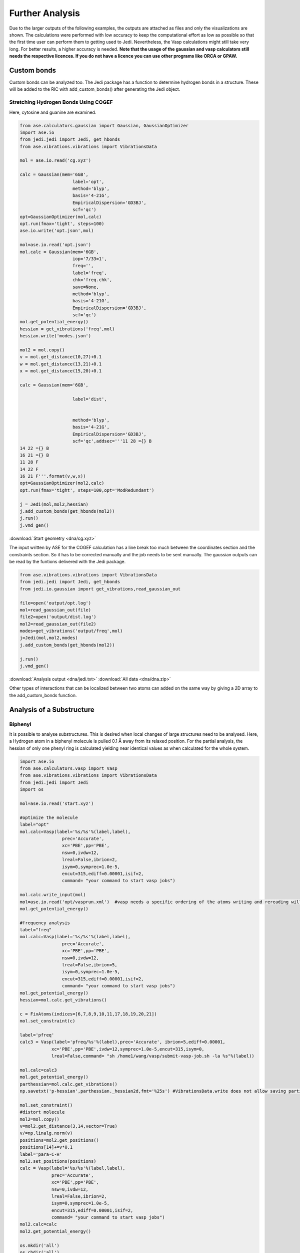 ================
Further Analysis
================

Due to the larger outputs of the following examples, the outputs are attached as files and only the visualizations are shown. The calculations were performed with low accuracy to keep the computational effort as low as possible so that the first time user can perform them to getting used to Jedi. Nevertheless, the Vasp calculations might still take very long. For better results, a higher accuracy is needed. **Note that the usage of the gaussian and vasp calculators still needs the respective licences. If you do not have a licence you can use other programs like ORCA or GPAW.**

Custom bonds
============

Custom bonds can be analyzed too. The Jedi package has a function to determine hydrogen bonds in a structure. These will be added to the RIC with add_custom_bonds() after generating the Jedi object. 

Stretching Hydrogen Bonds Using COGEF 
--------------------------------------

Here, cytosine and guanine are examined.

.. code-block:: python

    from ase.calculators.gaussian import Gaussian, GaussianOptimizer
    import ase.io
    from jedi.jedi import Jedi, get_hbonds
    from ase.vibrations.vibrations import VibrationsData
    
    mol = ase.io.read('cg.xyz')
    
    calc = Gaussian(mem='6GB',
                        label='opt',
                        method='blyp',
                        basis='4-21G',
                        EmpiricalDispersion='GD3BJ',
                        scf='qc')
    opt=GaussianOptimizer(mol,calc)
    opt.run(fmax='tight', steps=100)
    ase.io.write('opt.json',mol)
    
    mol=ase.io.read('opt.json')
    mol.calc = Gaussian(mem='6GB',
                        iop='7/33=1',
                        freq='',
                        label='freq',
                        chk='freq.chk',
                        save=None,
                        method='blyp',
                        basis='4-21G',
                        EmpiricalDispersion='GD3BJ',
                        scf='qc')
    mol.get_potential_energy()
    hessian = get_vibrations('freq',mol)
    hessian.write('modes.json')
    
    mol2 = mol.copy()
    v = mol.get_distance(10,27)+0.1
    w = mol.get_distance(13,21)+0.1
    x = mol.get_distance(15,20)+0.1
    
    calc = Gaussian(mem='6GB',
    
                        label='dist',
    
    
                        method='blyp',
                        basis='4-21G',
                        EmpiricalDispersion='GD3BJ',
                        scf='qc',addsec='''11 28 ={} B
    14 22 ={} B
    16 21 ={} B
    11 28 F
    14 22 F
    16 21 F'''.format(v,w,x))
    opt=GaussianOptimizer(mol2,calc)
    opt.run(fmax='tight', steps=100,opt='ModRedundant')
    
    j = Jedi(mol,mol2,hessian)
    j.add_custom_bonds(get_hbonds(mol2))
    j.run()
    j.vmd_gen()

:download:`Start geometry <dna/cg.xyz>`


The input written by ASE for the COGEF calculation has a line break too much between the coordinates section and the constraints section. So it has to be corrected manually and the job needs to be sent manually.
The gaussian outputs can be read by the funtions delivered with the Jedi package.

.. code-block:: python

    from ase.vibrations.vibrations import VibrationsData
    from jedi.jedi import Jedi, get_hbonds
    from jedi.io.gaussian import get_vibrations,read_gaussian_out

    file=open('output/opt.log')
    mol=read_gaussian_out(file)
    file2=open('output/dist.log')
    mol2=read_gaussian_out(file2)
    modes=get_vibrations('output/freq',mol)
    j=Jedi(mol,mol2,modes)
    j.add_custom_bonds(get_hbonds(mol2))

    j.run()
    j.vmd_gen()

.. image:: dna/cg.png
    :width: 30%

.. image:: dna/vmd/allcolorbar.png
    :width: 10%


:download:`Analysis output <dna/jedi.txt>`
:download:`All data <dna/dna.zip>`

Other types of interactions that can be localized between two atoms can added on the same way by giving a 2D array to the add_custom_bonds function. 

Analysis of a Substructure
==========================

Biphenyl
--------

It is possible to analyse substructures. This is desired when local changes of large structures need to be analysed. Here, a Hydrogen atom in a biphenyl molecule is pulled 0.1 Å away from its relaxed position. For the partial analysis, the hessian of only one phenyl ring is calculated yielding near identical values as when calculated for the whole system.

.. code-block:: python

    import ase.io
    from ase.calculators.vasp import Vasp
    from ase.vibrations.vibrations import VibrationsData
    from jedi.jedi import Jedi
    import os
    
    mol=ase.io.read('start.xyz')
    
    #optimize the molecule
    label="opt"
    mol.calc=Vasp(label='%s/%s'%(label,label),
                    prec='Accurate',
                    xc='PBE',pp='PBE',
                    nsw=0,ivdw=12,
                    lreal=False,ibrion=2,
                    isym=0,symprec=1.0e-5,
                    encut=315,ediff=0.00001,isif=2,
                    command= "your command to start vasp jobs")
    
    mol.calc.write_input(mol)
    mol=ase.io.read('opt/vasprun.xml')  #vasp needs a specific ordering of the atoms writing and rereading will adapt this indexing
    mol.get_potential_energy()
    
    #frequency analysis
    label="freq"
    mol.calc=Vasp(label='%s/%s'%(label,label),
                    prec='Accurate',
                    xc='PBE',pp='PBE',
                    nsw=0,ivdw=12,
                    lreal=False,ibrion=5,
                    isym=0,symprec=1.0e-5,
                    encut=315,ediff=0.00001,isif=2,
                    command= "your command to start vasp jobs")
    mol.get_potential_energy()
    hessian=mol.calc.get_vibrations()
    
    c = FixAtoms(indices=[6,7,8,9,10,11,17,18,19,20,21])
    mol.set_constraint(c)
    
    label='pfreq'
    calc3 = Vasp(label='pfreq/%s'%(label),prec='Accurate', ibrion=5,ediff=0.00001,
                xc='PBE',pp='PBE',ivdw=12,symprec=1.0e-5,encut=315,isym=0,
                lreal=False,command= "sh /home1/wang/vasp/submit-vasp-job.sh -la %s"%(label))
    
    mol.calc=calc3
    mol.get_potential_energy()
    parthessian=mol.calc.get_vibrations()
    np.savetxt('p-hessian',parthessian._hessian2d,fmt='%25s') #VibrationsData.write does not allow saving partial hessian
    
    mol.set_constraint()
    #distort molecule
    mol2=mol.copy()
    v=mol2.get_distance(3,14,vector=True)
    v/=np.linalg.norm(v)
    positions=mol2.get_positions()
    positions[14]+=v*0.1
    label='para-C-H'
    mol2.set_positions(positions)
    calc = Vasp(label='%s/%s'%(label,label),
                prec='Accurate',
                xc='PBE',pp='PBE',
                nsw=0,ivdw=12,
                lreal=False,ibrion=2,
                isym=0,symprec=1.0e-5,
                encut=315,ediff=0.00001,isif=2,
                command= "your command to start vasp jobs")
    mol2.calc=calc
    mol2.get_potential_energy()
    
    os.mkdir('all')
    os.chdir('all')
    j=Jedi(mol,mol2,hessian)
    j.run()
    j.vmd_gen()
    
    os.chdir('../..')
    os.mkdir('partial')
    os.chdir('partial')
    jpart=Jedi(mol,mol2,parthessian)
    jpart.partial_analysis(indices=[0,1,2,3,4,5,12,13,14,15,16])
    jpart.vmd_gen()


:download:`Start geometry <biphenyl/start.xyz>`

.. image:: biphenyl/biphg.png
    :width: 20%

.. image:: biphenyl/analysis/all/vmd/allcolorbar.png
    :width: 10%

.. image:: biphenyl/biphp.png
    :width: 20%

.. image:: biphenyl/analysis/partial/vmd/allcolorbar.png
    :width: 10%

:download:`Analysis output <biphenyl/analysis/all/jedi.txt>`
:download:`Analysis output <biphenyl/analysis/partial/jedi.txt>`


It is possible to only show specific RIC after calculating the whole analysis by giving a list of the desired atoms' indices to the run function.

.. code-block:: python
    
    os.chdir('../..')
    os.mkdir('special')
    os.chdir('special')
    jpart=Jedi(mol,mol2,modes)
    jpart.run(indices=[0,1,2,3,4,5,12,13,14,15,16])
    jpart.vmd_gen()

.. image:: biphenyl/biphs.png
    :width: 20%

.. image:: biphenyl/analysis/special/vmd/allcolorbar.png
    :width: 10%

:download:`Analysis output <biphenyl/analysis/special/jedi.txt>`
:download:`All data <biphenyl/biphenyl.zip>`

More Examples
=============

The following is intended to be an inspiration of what can also be analyzed.





Using EFEI
-----------

Stretching bonds using a predefined force is possible with the EFEI method. The following example shows an ethane molecule of which the C-C bond is stretched with a force of 4 nN.

.. code-block:: python

    from ase.build import molecule
    from ase.vibratrions.vibrations import VibrationsData
    from jedi.jedi import Jedi
    from jedi.io.orca import get_vibrations
    from jedi.io.orca import OrcaOptimizer, ORCA
    import ase.io
    mol=molecule('C2H6')


    calc = ORCA(label='opt',
                orcasimpleinput='pbe cc-pVDZ OPT'
                ,task='opt')
    opt=OrcaOptimizer(mol,calc)
    opt.run()

    ase.io.write('opt.json',mol)
    mol=ase.io.read('opt.json')
    mol.calc=ORCA(label='orcafreq',
                orcasimpleinput='pbe cc-pVDZ FREQ',
                task='sp')
    mol.get_potential_energy()

    modes=get_vibrations('orcafreq',mol)

    mol2=mol.copy()
    calc = ORCA(label='stretch',
                orcasimpleinput='pbe cc-pVDZ  OPT',
                orcablocks='''%geom
        POTENTIALS
            { C 0 1 4.0 }
        end 
    end ''',task='opt')
    opt=OrcaOptimizer(mol2,calc)
    opt.run()
    ase.io.write('force.json',mol)

    j=Jedi(mol,mol2,modes)
    j.run()
    j.vmd_gen()

.. image:: ethane/ethan.png
    :width: 20%

.. image:: ethane/vmd/allcolorbar.pdf
    :width: 10%

:download:`Analysis output <ethane/jedi.txt>`
:download:`All data <ethane/ethane.zip>`


Hydrostatic Pressure using X-HCFF
---------------------------------

A lot of models have been developed to simulate pressure. X-HCFF is one of them that simulates Hydrostatic pressure. Here, Dewar and Ladenburg benzene are analyzed under 50GPa of pressure.

.. code-block:: python

    import ase.io
    from ase.calculators.qchem import QChem
    from ase.vibrations.data import VibrationsData
    from jedi.jedi import Jedi
    from ase.calculators.qchem import QChemOptimizer
    from jedi.jedi.io.qchem import get_vibrations
    mol = ase.io.read('Dewar.xyz')

    label='opt'
    
    calc=QChem(jobtype='sp',
                label='xhcff/50GB/%s'%(label),          
                method='pbe',dft_d='D3_BJ',
                basis='cc-pvdz',GEOM_OPT_MAX_CYCLES='150',
                USE_LIBQINTS='1',MAX_SCF_CYCLES='150',
                command='your command')
    mol.calc = calc
    opt = QChemOptimizer(mol)
    opt.run()


    label='freq'
    calc=QChem(jobtype='freq',
                label='xhcff/50GB/%s'%(label),          
                method='pbe',dft_d='D3_BJ',
                basis='cc-pvdz',vibman_print= '7',
                command='your command')
    mol.calc = calc
    mol.calc.calculate(properties=['hessian'],atoms=mol)

    modes=get_vibrations(label,mol)

    label='force'
    mol2=ase.io.read('%s.json'%(label))
    calc=QChem(jobtype='sp',
                label='xhcff/50GB/%s'%(label), 
                method='pbe',dft_d='D3_BJ',
                basis='cc-pvdz',
                GEOM_OPT_MAX_CYCLES='150',
                MAX_SCF_CYCLES='150',
                distort={'model':'xhcff','pressure':'50000','npoints_heavy':'302','npoints_hydrogen':'302','302','scaling':'1.0'},
                command='your command')
    mol2.calc = calc
    opt = QChemOptimizer(mol2)
    opt.run()
    ase.io.write('xhcff/50GB/%s.json'%(label),mol2)

    j=Jedi(mol,mol2,modes)
    j.run()
    j.vmd_gen()

In another folder the same for Ladenburg benzene:

.. code-block:: python

    import ase.io
    from ase.calculators.qchem import QChem
    from ase.vibrations.data import VibrationsData
    from jedi.jedi import Jedi
    from ase.calculators.qchem import QChemOptimizer
    from jedi.io.qchem import get_vibrations
    mol = ase.io.read('Ladenburg.xyz')

    label='opt'
    
    calc=QChem(jobtype='sp',
                label='xhcff/50GB/%s'%(label),          
                method='pbe',dft_d='D3_BJ',
                basis='cc-pvdz',GEOM_OPT_MAX_CYCLES='150',
                USE_LIBQINTS='1',MAX_SCF_CYCLES='150',
                command='your command')
    mol.calc = calc
    opt = QChemOptimizer(mol)
    opt.run()


    label='freq'
    calc=QChem(jobtype='freq',
                label='xhcff/50GB/%s'%(label),          
                method='pbe',dft_d='D3_BJ',
                basis='cc-pvdz',vibman_print= '7',
                command='your command')
    mol.calc = calc
    mol.calc.calculate(properties=['hessian'],atoms=mol)

    modes=get_vibrations(label,mol)

    label='force'
    mol2=ase.io.read('%s.json'%(label))
    calc=QChem(jobtype='sp',
                label='xhcff/50GB/%s'%(label), 
                method='pbe',dft_d='D3_BJ',
                basis='cc-pvdz',
                GEOM_OPT_MAX_CYCLES='150',
                MAX_SCF_CYCLES='150',
                distort={'model':'xhcff','pressure':'50000','npoints_heavy':'302','npoints_hydrogen':'302','302','scaling':'1.0'},
                command='your command')
    mol2.calc = calc
    opt = QChemOptimizer(mol2)
    opt.run()
    ase.io.write('xhcff/50GB/%s.json'%(label),mol2)
    
    j=Jedi(mol,mol2,modes)
    j.run()
    j.vmd_gen()

.. image:: xhcff/prisxh.pdf
    :width: 20%

:download:`dewar.xyz <xhcff/dewar/dewar.xyz>`
:download:`ladenburg.xyz <xhcff/ladenburg/ladenburg.xyz>`

:download:`Dewar analysis <xhcff/dewar/jedi.txt>`
:download:`Ladenburg analysis <xhcff/ladenburg/jedi.txt>`
:download:`All data <xhcff/xhcff.zip>`




HCN
---

Periodic boundary conditions can also be used as long as the cell's shape is constant throughout the analysis.
The HCN crystal is an interesting construct to examine bulk behavior. It consists of small molecules with strong intermolecular interactions. The standard Jedi analysis does not include those interactions.
Here, the distorted structure is got by moving one molecule by 0.1 Å away from its original lattice position and at the same time pulling the H atom by 0.1 Å along the covalent bond.

:download:`Starting geometry <hcn/start.xyz>`
:download:`Distorted geometry <hcn/analysis/sp.json>`

.. code-block:: python

    from gpaw import GPAW , PW
    from ase.optimize import BFGS
    from ase.vibrations.vibrations import Vibrations
    import ase.io
    from ase.calculators.dftd3 import DFTD3

    from gpaw.analyse.vdwradii import vdWradii
    from ase.constraints import FixAtoms

    mol=ase.io.read('start.xyz')
    convergence={'energy': 0.00001}
    calc=DFTD3(dft=GPAW(xc='PBE',mode=PW(700),kpts=[3,2,2],convergence=convergence),damping='bj')
    mol.calc=calc

    opt=BFGS(mol)
    opt.run(fmax=0.05)

    calc=DFTD3(dft=GPAW(xc='PBE',mode=PW(700),kpts=[3,2,2],convergence=convergence,symmetry='off'),damping='bj')
    mol.calc=calc

    vib=Vibrations(mol)
    vib.run()
    vib.summary()
    modes=vib.get_vibrations()

    vib=Vibrations(mol,indices=[2,3,5,8,9,11])
    vib.run()
    vib.summary()
    partmodes=vib.get_vibrations()
    
    mol2=ase.io.read('sp.json')

    mol2.calc=calc

    mol.get_potential_energy()


    j=Jedi(mol,mol2,modes)

    
    j.run()
    j.vmd_gen(label='all')

    jpart=Jedi(mol,mol2,partmodes)
   

    jpart.partial_analysis(indices=[2,3,5,8,9,11])
    jpart.vmd_gen(label='part')

The visualization should look like following picture.

.. image:: hcn/all.pdf
    :width: 30%

.. image:: hcn/analysis/all/vmd/allcolorbar.pdf
    :width: 10%

.. image:: hcn/part.pdf
    :width: 30%

.. image:: hcn/analysis/part/vmd/allcolorbar.pdf
    :width: 10%


To include the dipole interactions for this example, a modified version of the get_hbonds() function can be modified so that C atoms are seen as possible donors.

:download:`get_hbonds() <hcn/analysis/dipole.py>`

.. code-block:: python

    from dipole import get_hbonds

    j=Jedi(mol,mol2,modes)
    j.add_custom_bonds(get_hbonds(mol))
    
    j.run()
    j.vmd_gen(label='alldipole')

    jpart=Jedi(mol,mol2,partmodes)
    j.add_custom_bonds(get_hbonds(mol))

    jpart.partial_analysis(indices=[2,3,5,8,9,11])
    jpart.vmd_gen(label='partdipole')

With dipole interactions the visualization looks as follows

.. image:: hcn/alldipole.pdf
    :width: 30%

.. image:: hcn/analysis/alldipole/vmd/allcolorbar.pdf
    :width: 10%

.. image:: hcn/partdipole.pdf
    :width: 30%

.. image:: hcn/analysis/partdipole/vmd/allcolorbar.pdf
    :width: 10%

The outputs can be found here.

:download:`all <hcn/analysis/all/jedi.txt>`
:download:`part <hcn/analysis/part/jedi.txt>`
:download:`alldipole <hcn/analysis/alldipole/jedi.txt>`
:download:`partdipole <hcn/analysis/partdipole/jedi.txt>`
:download:`All data <hcn/hcn.zip>`

Jedi in Molecular Dynamics
---------------------------

It might be interesting to see the strain energy in bonds during MD simulations since it can show the energy distribution over time. 
A N2 molecule is simulated at 400 K in the following.

.. video:: ../_images/output.mp4
    :width: 100
    :alt: video of N2 at 400 K

Within ASE using the EMT calculator all necessary data is got by

.. code-block:: python

    from ase import Atoms
    from ase.calculators.emt import EMT
    from ase.optimize import BFGS
    from ase.vibrations import Vibrations
    n2 = Atoms('N2', [(0, 0, 0), (0, 0, 1.1)],
                calculator=EMT())
    BFGS(n2).run(fmax=0.01)

    vib = Vibrations(n2)
    vib.run()
    modes = vib.get_vibrations()




    from ase import units
    from ase.io.trajectory import Trajectory

    from ase.md.langevin import Langevin



    T = 400  # Kelvin


    atoms = n2.copy()

    # Describe the interatomic interactions with the Effective Medium Theory
    atoms.calc = EMT()

    # We want to run MD with constant energy using the Langevin algorithm
    # with a time step of 5 fs, the temperature T and the friction
    # coefficient to 0.02 atomic units.
    dyn = Langevin(atoms, 5 * units.fs, T * units.kB, 0.002)


    def printenergy(a=atoms):  # store a reference to atoms in the definition.
        """Function to print the potential, kinetic and total energy."""
        epot = a.get_potential_energy() / len(a)
        ekin = a.get_kinetic_energy() / len(a)
        print('Energy per atom: Epot = %.3feV  Ekin = %.3feV (T=%3.0fK)  '
            'Etot = %.3feV' % (epot, ekin, ekin / (1.5 * units.kB), epot + ekin))


    dyn.attach(printenergy, interval=50)

    # We also want to save the positions of all atoms after every 100th time step.
    traj = Trajectory('moldyn3.traj', 'w', atoms)
    dyn.attach(traj.write, interval=4)

    # Now run the dynamics
    dyn.run(200)

The Jedi analysis needs to be done for each time step separately. The following generates a Jedi object for each time step comparing it with the optimized state. The visualization scripts for each time step are stored in a different folder named by the parameter "label".
To have a consistent color coding the maximum strain in one bond over the whole simulation is set as the maimum for the color scale with the parameter "man_strain".

.. code-block:: python


    from jedi.jedi import Jedi
    for i in range(1,51):
        j = Jedi(n2, Trajectory('moldyn3.traj')[i], modes)
        print(Trajectory('moldyn3.traj')[i].calc.get_potential_energy())
        
        j.run()

        j.vmd_gen(label=str(i), man_strain=0.3087887,modus='all')


Here, three time steps are shown as an example.

.. image:: md/frames.pdf

:download:`All data <md/md.zip>`
